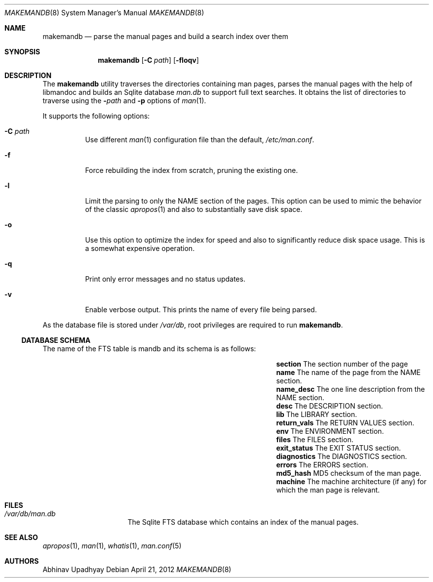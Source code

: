 .\" $NetBSD: makemandb.8,v 1.2.2.3 2012/05/23 10:08:29 yamt Exp $
.\"
.\" Copyright (c) 2011 Abhinav Upadhyay <er.abhinav.upadhyay@gmail.com>
.\" All rights reserved.
.\"
.\" This code was developed as part of Google's Summer of Code 2011 program.
.\"
.\" Redistribution and use in source and binary forms, with or without
.\" modification, are permitted provided that the following conditions
.\" are met:
.\"
.\" 1. Redistributions of source code must retain the above copyright
.\"    notice, this list of conditions and the following disclaimer.
.\" 2. Redistributions in binary form must reproduce the above copyright
.\"    notice, this list of conditions and the following disclaimer in
.\"    the documentation and/or other materials provided with the
.\"    distribution.
.\"
.\" THIS SOFTWARE IS PROVIDED BY THE COPYRIGHT HOLDERS AND CONTRIBUTORS
.\" ``AS IS'' AND ANY EXPRESS OR IMPLIED WARRANTIES, INCLUDING, BUT NOT
.\" LIMITED TO, THE IMPLIED WARRANTIES OF MERCHANTABILITY AND FITNESS
.\" FOR A PARTICULAR PURPOSE ARE DISCLAIMED.  IN NO EVENT SHALL THE
.\" COPYRIGHT HOLDERS OR CONTRIBUTORS BE LIABLE FOR ANY DIRECT, INDIRECT,
.\" INCIDENTAL, SPECIAL, EXEMPLARY OR CONSEQUENTIAL DAMAGES (INCLUDING,
.\" BUT NOT LIMITED TO, PROCUREMENT OF SUBSTITUTE GOODS OR SERVICES;
.\" LOSS OF USE, DATA, OR PROFITS; OR BUSINESS INTERRUPTION) HOWEVER CAUSED
.\" AND ON ANY THEORY OF LIABILITY, WHETHER IN CONTRACT, STRICT LIABILITY,
.\" OR TORT (INCLUDING NEGLIGENCE OR OTHERWISE) ARISING IN ANY WAY OUT
.\" OF THE USE OF THIS SOFTWARE, EVEN IF ADVISED OF THE POSSIBILITY OF
.\" SUCH DAMAGE.
.\"
.Dd April 21, 2012
.Dt MAKEMANDB 8
.Os
.Sh NAME
.Nm makemandb
.Nd parse the manual pages and build a search index over them
.Sh SYNOPSIS
.Nm
.Op Fl C Ar path
.Op Fl floqv
.Sh DESCRIPTION
The
.Nm
utility traverses the directories containing man pages, parses the manual
pages with the help of libmandoc and builds an Sqlite database
.Pa man.db
to support full text searches.
It obtains the list of directories to traverse using the
.Fl Ar path
and
.Fl p
options of
.Xr man 1 .
.Pp
It supports the following options:
.Bl -tag -width indent
.It Fl C Ar path
Use different
.Xr man 1
configuration file than the default,
.Pa /etc/man.conf .
.It Fl f
Force rebuilding the index from scratch, pruning the existing one.
.It Fl l
Limit the parsing to only the NAME section of the pages.
This option can be used to mimic the behavior of the classic
.Xr apropos 1
and also to substantially save disk space.
.It Fl o
Use this option to optimize the index for speed and also
to significantly reduce disk space usage.
This is a somewhat expensive operation.
.It Fl q
Print only error messages and no status updates.
.It Fl v
Enable verbose output.
This prints the name of every file being parsed.
.El
.Pp
As the database file is stored under
.Pa /var/db ,
root privileges are required to run
.Nm .
.Ss DATABASE SCHEMA
The name of the FTS table is mandb and its schema is as follows:
.Bl -column -offset indent "Column Name" "Column Description"
.It Li section Ta The section number of the page
.It Li name Ta The name of the page from the NAME section.
.It Li name_desc Ta The one line description from the NAME section.
.It Li desc Ta The DESCRIPTION section.
.It Li lib Ta The LIBRARY section.
.It Li return_vals Ta The RETURN VALUES section.
.It Li env Ta The ENVIRONMENT section.
.It Li files Ta The FILES section.
.It Li exit_status Ta The EXIT STATUS section.
.It Li diagnostics Ta The DIAGNOSTICS section.
.It Li errors Ta The ERRORS section.
.It Li md5_hash Ta  MD5 checksum of the man page.
.It Li machine Ta The machine architecture (if any) for which the man
page is relevant.
.El
.Sh FILES
.Bl -hang -width /var/db/man.db -compact
.It Pa /var/db/man.db
The Sqlite FTS database which contains an index of the manual pages.
.El
.Sh SEE ALSO
.Xr apropos 1 ,
.Xr man 1 ,
.Xr whatis 1 ,
.Xr man.conf 5
.Sh AUTHORS
.An Abhinav Upadhyay

